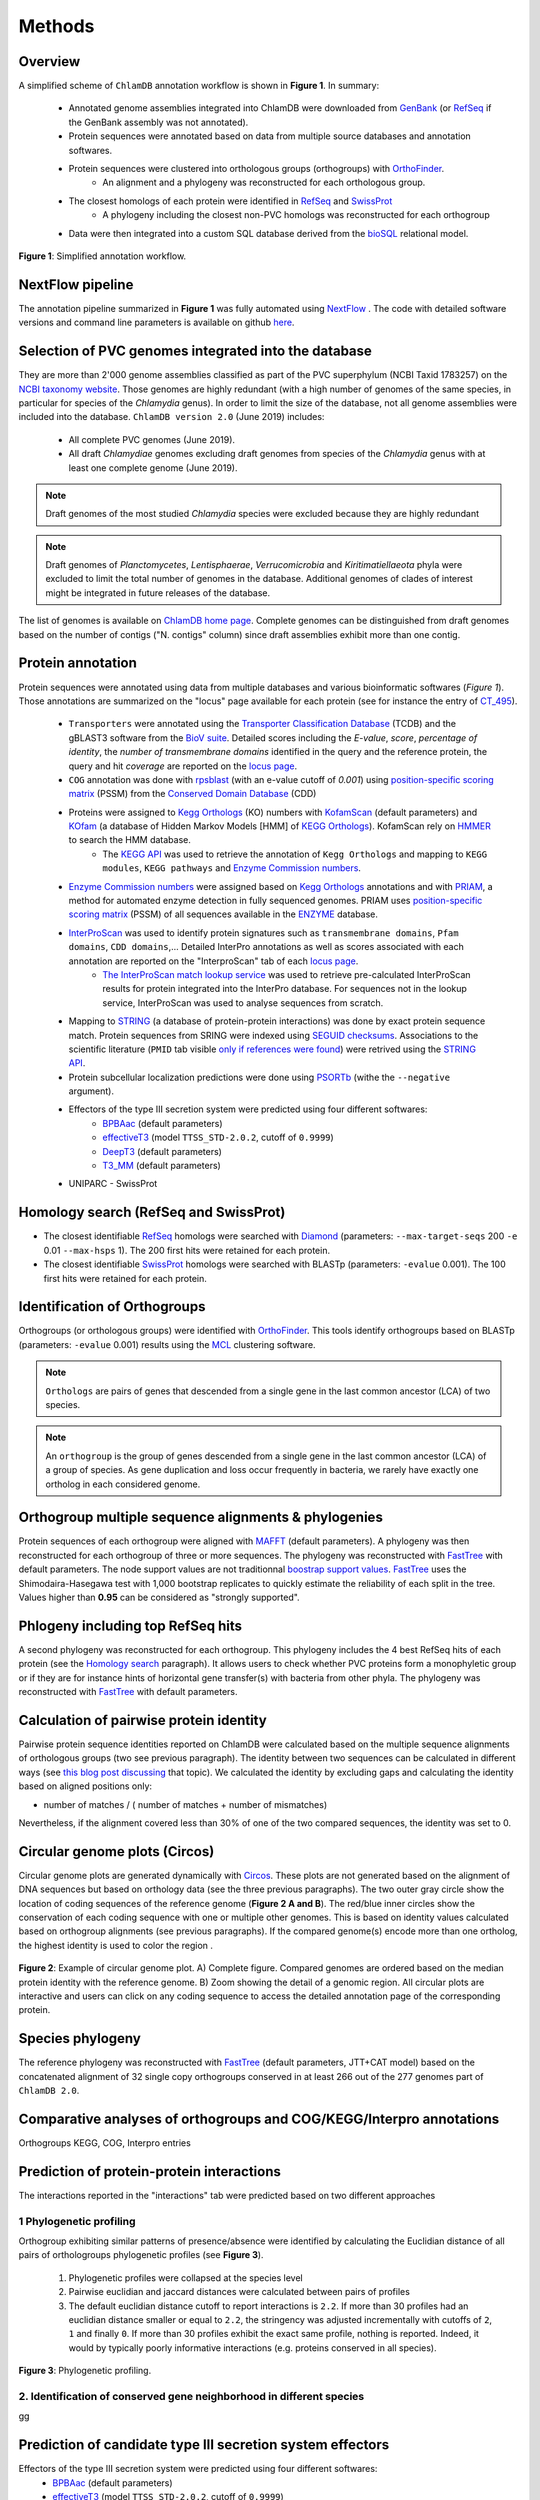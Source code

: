 =======
Methods
=======

---------
Overview
---------

A simplified scheme of ``ChlamDB`` annotation workflow is shown in **Figure 1**. In summary: 

    * Annotated genome assemblies integrated into ChlamDB were downloaded from GenBank_ (or 
      RefSeq_ if the GenBank assembly was not annotated).
    * Protein sequences were annotated based on data from multiple source databases and annotation softwares.
    * Protein sequences were clustered into orthologous groups (orthogroups) with OrthoFinder_. 
        * An alignment and a phylogeny was reconstructed for each orthologous group.
    * The closest homologs of each protein were identified in RefSeq_ and SwissProt_
        * A phylogeny including the closest non-PVC homologs was reconstructed for each orthogroup
    * Data were then integrated into a custom SQL database derived from the bioSQL_ relational model.



.. figure:: ../img/workflowV2.svg
    :figclass: align-center

    **Figure 1**: Simplified annotation workflow.

-----------------
NextFlow pipeline
-----------------

The annotation pipeline summarized in **Figure 1** was fully automated using NextFlow_ . 
The code with detailed software versions and command line parameters is available on github here_.

-----------------------------------------------------
Selection of PVC genomes integrated into the database
-----------------------------------------------------

They are more than 2'000 genome assemblies classified as part of the PVC superphylum (NCBI Taxid 1783257)
on the `NCBI taxonomy website`_. Those genomes are highly redundant (with a high number of genomes of the
same species, in particular for species of the *Chlamydia* genus). In order to limit the size of the database,
not all genome assemblies were included into the database. 
``ChlamDB version 2.0`` (June 2019) includes:

    - All complete PVC genomes (June 2019).
    - All draft *Chlamydiae* genomes excluding draft genomes from species of
      the *Chlamydia* genus with at least one complete genome (June 2019).

.. note::
    Draft genomes of the most studied *Chlamydia* species were excluded because they are highly redundant

.. note::
    Draft genomes of *Planctomycetes*, *Lentisphaerae*, *Verrucomicrobia* and *Kiritimatiellaeota* phyla were 
    excluded to limit the total number of genomes in the database. Additional genomes of clades of interest
    might be integrated in future releases of the database.

The list of genomes is available on `ChlamDB home page`_. Complete genomes can be distinguished from draft 
genomes based on the number of contigs ("N. contigs" column) since draft assemblies exhibit more than one contig.


------------------
Protein annotation
------------------

Protein sequences were annotated using data from multiple databases and various bioinformatic softwares (*Figure 1*). 
Those annotations are summarized on the "locus" page available for each protein (see for instance the entry of CT_495_).

    * ``Transporters`` were annotated using the `Transporter Classification Database`_ (TCDB) and the gBLAST3 software from
      the `BioV suite`_. Detailed scores including the *E-value*, *score*, *percentage of identity*, the
      *number of transmembrane domains* identified in the query and the reference protein, the query and hit *coverage*
      are reported on the `locus page`_.
    * ``COG`` annotation was done with rpsblast_ (with an e-value cutoff of *0.001*) using `position-specific scoring matrix`_
      (PSSM) from the `Conserved Domain Database`_ (CDD)
    * Proteins were assigned to `Kegg Orthologs`_ (KO) numbers with KofamScan_ (default parameters) and KOfam_ (a database of Hidden Markov Models [HMM] of `KEGG Orthologs`_). KofamScan rely on HMMER_ to search the HMM database. 
        * The `KEGG API`_ was used to retrieve the annotation of ``Kegg Orthologs`` and mapping to ``KEGG modules``, ``KEGG pathways`` and `Enzyme Commission numbers`_.
    * `Enzyme Commission numbers`_ were assigned based on `Kegg Orthologs`_ annotations and with PRIAM_, a method for automated enzyme detection in fully sequenced genomes. PRIAM uses `position-specific scoring matrix`_ (PSSM) of all sequences available in the ENZYME_ database.
    * InterProScan_ was used to identify protein signatures such as ``transmembrane domains``, ``Pfam domains``, ``CDD domains``,... Detailed InterPro annotations as well as scores associated with each annotation are reported on the "InterproScan" tab of each `locus page`_.
        * `The InterProScan match lookup service`_ was used to retrieve pre-calculated InterProScan results for protein integrated into the InterPro database. For sequences not in the lookup service, InterProScan was used to analyse sequences from scratch.
    * Mapping to STRING_ (a database of protein-protein interactions) was done by exact protein sequence match. 
      Protein sequences from SRING were indexed using `SEGUID checksums`_. Associations to the scientific literature (``PMID`` tab visible `only if references were found`_) 
      were retrived using the `STRING API`_.  
    * Protein subcellular localization predictions were done using PSORTb_ (withe the ``--negative`` argument). 
    * Effectors of the type III secretion system were predicted using four different softwares:
        * BPBAac_ (default parameters)
        * effectiveT3_ (model ``TTSS_STD-2.0.2``, cutoff of ``0.9999``)
        * DeepT3_  (default parameters)
        * T3_MM_ (default parameters)
    * UNIPARC - SwissProt

-----------------------------------------
_`Homology search` (RefSeq and SwissProt)
-----------------------------------------

* The closest identifiable RefSeq_ homologs were searched with Diamond_ (parameters: ``--max-target-seqs`` 200 ``-e`` 0.01 ``--max-hsps`` 1). The 200 first hits were retained for each protein.

* The closest identifiable SwissProt_ homologs were searched with BLASTp (parameters: ``-evalue`` 0.001). The 100 first hits were retained for each protein.

-----------------------------
Identification of Orthogroups
-----------------------------

Orthogroups (or orthologous groups) were identified with OrthoFinder_. This tools identify orthogroups based on BLASTp (parameters: ``-evalue`` 0.001) 
results using the MCL_ clustering software.

.. note::
   ``Orthologs`` are pairs of genes that descended from a single gene in the last common ancestor (LCA) of two species.

.. note::
    An ``orthogroup`` is the group of genes descended from a single gene in the last common ancestor (LCA) of a group of species.
    As gene duplication and loss occur frequently in bacteria, we rarely have exactly one ortholog in each considered genome.

--------------------------------------------------------
Orthogroup multiple sequence alignments & phylogenies
--------------------------------------------------------

Protein sequences of each orthogroup were aligned with MAFFT_ (default parameters). A phylogeny was then reconstructed for each orthogroup of three or more sequences. The phylogeny was reconstructed with FastTree_ with default parameters. The node support values are not traditionnal `boostrap support values`_. FastTree_ uses the Shimodaira-Hasegawa test with 1,000 bootstrap replicates to quickly estimate the reliability of each split in the tree. Values higher than **0.95** can be considered as "strongly supported".

---------------------------------------
Phlogeny including top RefSeq hits
---------------------------------------

A second phylogeny was reconstructed for each orthogroup. This phylogeny includes the 4 best RefSeq hits of each protein (see the `Homology search`_ paragraph). It allows users to check whether PVC proteins form a monophyletic group or if they are for instance hints of horizontal gene transfer(s) with bacteria from other phyla. The phylogeny was reconstructed with FastTree_ with default parameters.

----------------------------------------
Calculation of pairwise protein identity
----------------------------------------

Pairwise protein sequence identities reported on ChlamDB were calculated based on the multiple sequence alignments of orthologous groups (two see previous paragraph). The identity between two sequences can be calculated in different ways (see `this blog post discussing`_ that topic). We calculated the identity by excluding gaps and calculating the identity based on aligned positions only: 

* number of matches / ( number of matches +  number of mismatches)

Nevertheless, if the alignment covered less than 30% of one of the two compared sequences, the identity was set to 0.

------------------------------
Circular genome plots (Circos)
------------------------------

Circular genome plots are generated dynamically with Circos_. These plots are not generated based on the alignment of DNA sequences but based on orthology data (see the three previous paragraphs). The two outer gray circle show the location of coding sequences of the reference genome (**Figure 2 A and B**). The red/blue inner circles show the conservation of each coding sequence with one or multiple other genomes. This is based on identity values calculated based on orthogroup alignments (see previous paragraphs). If the compared genome(s) encode more than one ortholog, the highest identity is used to color the region .

.. figure:: ../img/circos_method.png
    :figclass: align-center
    :width: 100%

    **Figure 2**: Example of circular genome plot. A) Complete figure. Compared genomes are ordered based on the median protein identity with the reference genome. B) Zoom showing the detail of a genomic region. All circular plots are interactive and users can click on any coding sequence to access the detailed annotation page of the corresponding protein.

------------------
Species phylogeny
------------------

The reference phylogeny was reconstructed with FastTree_ (default parameters, JTT+CAT model) based on the concatenated alignment of 32 single copy orthogroups conserved in at least 266 out of the 277 genomes part of ``ChlamDB 2.0``.

---------------------------------------------------------------------
Comparative analyses of orthogroups and COG/KEGG/Interpro annotations
---------------------------------------------------------------------


Orthogroups KEGG, COG, Interpro entries

------------------------------------------
Prediction of protein-protein interactions
------------------------------------------

The interactions reported in the "interactions" tab were predicted based on two different approaches

+++++++++++++++++++++++++
1 Phylogenetic profiling
+++++++++++++++++++++++++

Orthogroup exhibiting similar patterns of presence/absence were identified by calculating the Euclidian distance of all pairs of orthologroups phylogenetic profiles (see **Figure 3**).

    1. Phylogenetic profiles were collapsed at the species level
    2. Pairwise euclidian and jaccard distances were calculated between pairs of profiles
    3. The default euclidian distance cutoff to report interactions is ``2.2``. If more than 30 profiles had an euclidian distance smaller or equal to ``2.2``, the stringency was adjusted incrementally with cutoffs of ``2``, ``1`` and finally ``0``. If more than 30 profiles exhibit the exact same profile, nothing is reported. Indeed, it would by typically poorly informative interactions (e.g. proteins conserved in all species).

.. figure:: ../img/profile.svg
    :figclass: align-center
    :width: 500 px

    **Figure 3**: Phylogenetic profiling.

+++++++++++++++++++++++++++++++++++++++++++++++++++++++++++++++++++++
2. Identification of conserved gene neighborhood in different species
+++++++++++++++++++++++++++++++++++++++++++++++++++++++++++++++++++++

gg

-----------------------------------------------------------
Prediction of candidate type III secretion system effectors
-----------------------------------------------------------

Effectors of the type III secretion system were predicted using four different softwares:
    * BPBAac_ (default parameters)
    * effectiveT3_ (model ``TTSS_STD-2.0.2``, cutoff of ``0.9999``)
    * DeepT3_  (default parameters)
    * T3_MM_ (default parameters)

------------------------------------------
Taxonomic profile of Pfam domains and COGs
------------------------------------------


------------------------------
SQL database and Web Interface
------------------------------

.. note::
    Thee SQL database is about 80GB in size. Protein alignments are not stored into the database.

-----------------
Source databases
-----------------


.. table:: Version of source databases used for the annotation
    :width: 800px
    :align: center

    ==================   ======================
    Database name 	     Version
    ==================   ======================
    UniprotKB-UNIPARC    2019.03
    TCDB 	             2019.06
    RefSeq               90
    CDD (COG)            v3.17
    InterProScan         5.35-74.0
    STRING               v11
    PDB                  2019.06
    COG/CDD              v3.17
    KoFam                2019.04.09
    PRIAM                2018.06
    ==================   ======================

-------------------
Software versions
-------------------

.. table:: Version of the main softwares used for protein annotation
    :width: 800 px
    :align: center

    =============   =======
    Software name 	Version
    =============   =======
    FastTree 	    2.1.10
    Diamond      	0.9.24
    OrthoFinder  	2.2.7
    BLAST       	2.7.1
    CheckM      	1.0.12
    KoFamScan    	2019/4/9
    Mafft       	7.407
    PSORTb          3.0.6
    =============   =======

-----------------
Code availability
-----------------

=====================================   ===========================================================
Website interface                       https://github.com/metagenlab/chlamdb
Annotation pipeline                     https://github.com/metagenlab/annotation_pipeline_nextflow
Public database download and indexing   https://github.com/metagenlab/annotation_pipeline_snakemake
=====================================   ===========================================================


.. _`NCBI taxonomy website`: https://www.ncbi.nlm.nih.gov/Taxonomy/Browser/wwwtax.cgi?mode=Undef&id=1783257&lvl=3&p=gcassembly&lin=f&keep=1&srchmode=1&unlock
.. _GenBank: https://www.ncbi.nlm.nih.gov/genbank/
.. _RefSeq: https://www.ncbi.nlm.nih.gov/refseq/
.. _OrthoFinder: https://github.com/davidemms/OrthoFinder
.. _MCL: https://micans.org/mcl/
.. _NextFlow: https://www.nextflow.io/
.. _here: https://github.com/metagenlab/annotation_pipeline_nextflow/blob/master/annotation_pipeline.nf
.. _`ChlamDB home page`: https://chlamdb.ch/#genomes
.. _SwissProt: https://www.uniprot.org/
.. _CT_495 : https://chlamdb.ch/locusx?accession=CT_495
.. _`Transporter Classification Database` : http://www.tcdb.org/
.. _`BioV suite` : https://github.com/SaierLaboratory/BioVx
.. _`Conserved Domain Database` : https://www.ncbi.nlm.nih.gov/Structure/cdd/cdd.shtml
.. _`position-specific scoring matrix` : https://www.ncbi.nlm.nih.gov/Structure/cdd/cdd_help.shtml#CD_PSSM
.. _rpsblast : https://www.ncbi.nlm.nih.gov/books/NBK279690/
.. _`Kegg Orthologs`: https://www.genome.jp/kegg/ko.html
.. _KOfam : https://www.genome.jp/tools/kofamkoala/
.. _`KEGG API` : https://www.kegg.jp/kegg/rest/keggapi.html
.. _bioSQL : https://biosql.org/wiki/Main_Page
.. _`locus page` : https://chlamdb.ch/locusx?accession=CT_495
.. _InterProScan : https://github.com/ebi-pf-team/interproscan
.. _`The InterProScan match lookup service` : https://github.com/ebi-pf-team/interproscan/wiki/LocalLookupService
.. _`Enzyme Commission numbers` : https://www.qmul.ac.uk/sbcs/iubmb/enzyme/
.. _PRIAM : http://priam.prabi.fr/
.. _STRING : https://www.string-db.org/
.. _`SEGUID checksums` : https://biopython.org/DIST/docs/api/Bio.SeqUtils.CheckSum-module.html
.. _PSORTb : https://www.psort.org/psortb/index.html
.. _BPBAac : https://academic.oup.com/bioinformatics/article/27/6/777/235789
.. _T3_MM : https://journals.plos.org/plosone/article?id=10.1371/journal.pone.0058173
.. _effectiveT3 : https://academic.oup.com/nar/article/39/suppl_1/D591/2507337
.. _DeepT3 : https://academic.oup.com/bioinformatics/article/35/12/2051/5165378
.. _`STRING API` : http://version11.string-db.org/help/api/
.. _HMMER : http://hmmer.org/
.. _KofamScan : ftp://ftp.genome.jp/pub/tools/kofamscan/
.. _ENZYME : https://enzyme.expasy.org/
.. _Diamond : https://www.nature.com/articles/nmeth.3176
.. _MAFFT : https://mafft.cbrc.jp/alignment/software/
.. _FastTree : http://www.microbesonline.org/fasttree/
.. _`boostrap support values` : https://onlinelibrary.wiley.com/doi/abs/10.1111/j.1558-5646.1985.tb00420.x
.. _`this blog post discussing` : http://lh3.github.io/2018/11/25/on-the-definition-of-sequence-identity
.. _Circos : http://circos.ca/
.. _`only if references were found` : https://chlamdb.ch/locusx?accession=765098